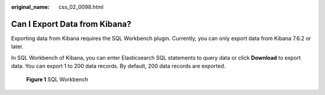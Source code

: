 :original_name: css_02_0098.html

.. _css_02_0098:

Can I Export Data from Kibana?
==============================

Exporting data from Kibana requires the SQL Workbench plugin. Currently, you can only export data from Kibana 7.6.2 or later.

In SQL Workbench of Kibana, you can enter Elasticsearch SQL statements to query data or click **Download** to export data. You can export 1 to 200 data records. By default, 200 data records are exported.


.. figure:: /_static/images/en-us_image_0000001476817926.png
   :alt: **Figure 1** SQL Workbench

   **Figure 1** SQL Workbench
